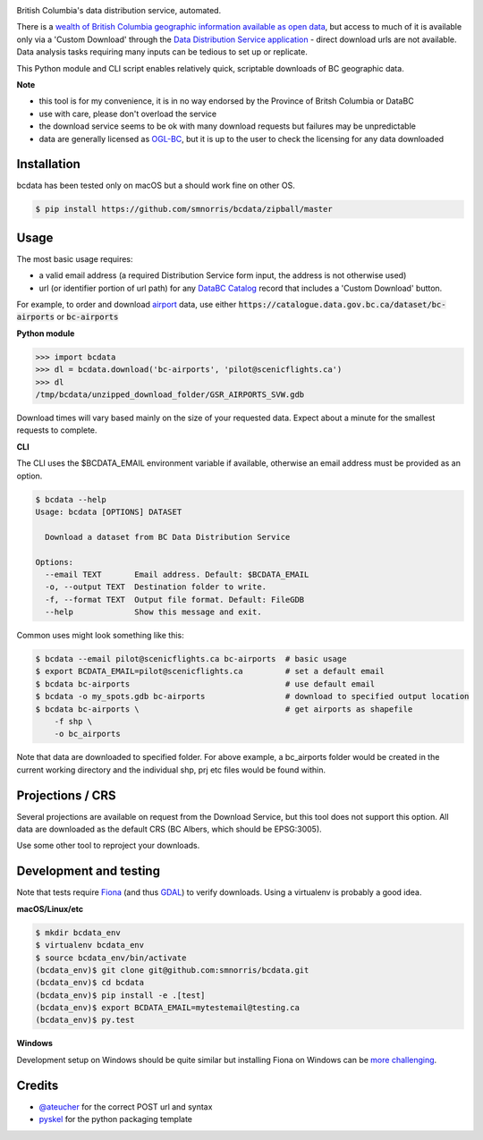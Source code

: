 .. image:: logo.gif

British Columbia's data distribution service, automated.

There is a `wealth of British Columbia geographic information available as open
data <https://catalogue.data.gov.bc.ca/dataset?download_audience=Public>`__,
but access to much of it is available only via a 'Custom Download' through the
`Data Distribution Service application <https://apps.gov.bc.ca/pub/dwds>`__ -
direct download urls are not available. Data analysis tasks requiring many
inputs can be tedious to set up or replicate.

This Python module and CLI script enables relatively quick, scriptable downloads of BC geographic data.


**Note**

- this tool is for my convenience, it is in no way endorsed by the Province of Britsh Columbia or DataBC
- use with care, please don't overload the service
- the download service seems to be ok with many download requests but failures may be unpredictable
- data are generally licensed as `OGL-BC <http://www2.gov.bc.ca/gov/content/governments/about-the-bc-government/databc/open-data/open-government-license-bc>`__, but it is up to the user to check the licensing for any data downloaded


Installation
-------------------------
bcdata has been tested only on macOS but a should work fine on other OS.

.. code-block:: console

    $ pip install https://github.com/smnorris/bcdata/zipball/master

Usage
-------------------------
The most basic usage requires:

- a valid email address (a required Distribution Service form input, the address is not otherwise used)
- url (or identifier portion of url path) for any `DataBC Catalog <https://catalogue.data.gov.bc.ca>`__ record that includes a 'Custom Download' button.

For example, to order and download `airport <https://catalogue.data.gov.bc.ca/dataset/bc-airports>`__ data, use either
:code:`https://catalogue.data.gov.bc.ca/dataset/bc-airports` or :code:`bc-airports`

**Python module**

.. code-block::

    >>> import bcdata
    >>> dl = bcdata.download('bc-airports', 'pilot@scenicflights.ca')
    >>> dl
    /tmp/bcdata/unzipped_download_folder/GSR_AIRPORTS_SVW.gdb

Download times will vary based mainly on the size of your requested data. Expect
about a minute for the smallest requests to complete.


**CLI**

The CLI uses the $BCDATA_EMAIL environment variable if available, otherwise
an email address must be provided as an option.

.. code-block:: console

    $ bcdata --help
    Usage: bcdata [OPTIONS] DATASET

      Download a dataset from BC Data Distribution Service

    Options:
      --email TEXT       Email address. Default: $BCDATA_EMAIL
      -o, --output TEXT  Destination folder to write.
      -f, --format TEXT  Output file format. Default: FileGDB
      --help             Show this message and exit.

Common uses might look something like this:

.. code-block:: bash

    $ bcdata --email pilot@scenicflights.ca bc-airports  # basic usage
    $ export BCDATA_EMAIL=pilot@scenicflights.ca         # set a default email
    $ bcdata bc-airports                                 # use default email
    $ bcdata -o my_spots.gdb bc-airports                 # download to specified output location
    $ bcdata bc-airports \                               # get airports as shapefile
        -f shp \
        -o bc_airports

Note that data are downloaded to specified folder.  For above example, a
bc_airports folder would be created in the current working directory and the
individual shp, prj etc files would be found within.

Projections / CRS
-------------------------
Several projections are available on request from the Download Service, but this
tool does not support this option. All data are downloaded as the default CRS
(BC Albers, which should be EPSG:3005).

Use some other tool to reproject your downloads.

Development and testing
-------------------------
Note that tests require `Fiona <https://github.com/Toblerity/Fiona>`__ (and thus
`GDAL <http://www.gdal.org>`__) to verify downloads. Using a virtualenv is
probably a good idea.

**macOS/Linux/etc**

.. code-block:: console

    $ mkdir bcdata_env
    $ virtualenv bcdata_env
    $ source bcdata_env/bin/activate
    (bcdata_env)$ git clone git@github.com:smnorris/bcdata.git
    (bcdata_env)$ cd bcdata
    (bcdata_env)$ pip install -e .[test]
    (bcdata_env)$ export BCDATA_EMAIL=mytestemail@testing.ca
    (bcdata_env)$ py.test

**Windows**

Development setup on Windows should be quite similar but installing Fiona on
Windows can be `more challenging <https://github.com/Toblerity/Fiona#windows>`__.

Credits
-------------------------
- `@ateucher <https://github.com/ateucher>`__ for the correct POST url and syntax
- `pyskel <https://github.com/mapbox/pyskel>`__ for the python packaging template